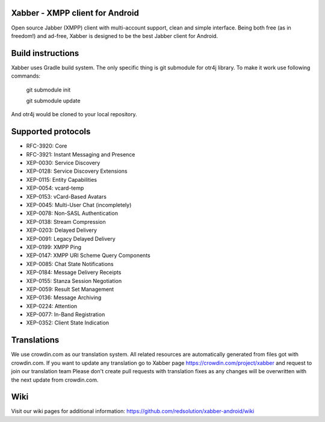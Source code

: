 Xabber - XMPP client for Android
================================

Open source Jabber (XMPP) client with multi-account support, clean and simple interface.
Being both free (as in freedom!) and ad-free, Xabber is designed to be the best Jabber client for Android.

Build instructions
==================

Xabber uses Gradle build system. The only specific thing is git submodule for otr4j library. To make it work use following commands:

 ::
 
 git submodule init
 
 git submodule update
 
And otr4j would be cloned to your local repository. 

Supported protocols
===================

* RFC-3920: Core
* RFC-3921: Instant Messaging and Presence
* XEP-0030: Service Discovery
* XEP-0128: Service Discovery Extensions
* XEP-0115: Entity Capabilities
* XEP-0054: vcard-temp
* XEP-0153: vCard-Based Avatars
* XEP-0045: Multi-User Chat (incompletely)
* XEP-0078: Non-SASL Authentication
* XEP-0138: Stream Compression
* XEP-0203: Delayed Delivery
* XEP-0091: Legacy Delayed Delivery
* XEP-0199: XMPP Ping
* XEP-0147: XMPP URI Scheme Query Components
* XEP-0085: Chat State Notifications
* XEP-0184: Message Delivery Receipts
* XEP-0155: Stanza Session Negotiation
* XEP-0059: Result Set Management
* XEP-0136: Message Archiving
* XEP-0224: Attention
* XEP-0077: In-Band Registration
* XEP-0352: Client State Indication

Translations
============



We use crowdin.com as our translation system.
All related resources are automatically generated from files got with crowdin.com.
If you want to update any translation go to Xabber page https://crowdin.com/project/xabber and request to join our translation team
Please don't create pull requests with translation fixes as any changes will be overwritten with the next update from crowdin.com.

Wiki
====

Visit our wiki pages for additional information: https://github.com/redsolution/xabber-android/wiki
